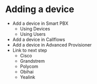 * Adding a device

- Add a device in Smart PBX
  - Using Devices
  - Using Users
- Add a device in Callflows
- Add a device in Advanced Provisioner
- Link to next step
  - Cisco
  - Grandstrem
  - Polycom
  - Obihai
  - Yealink

